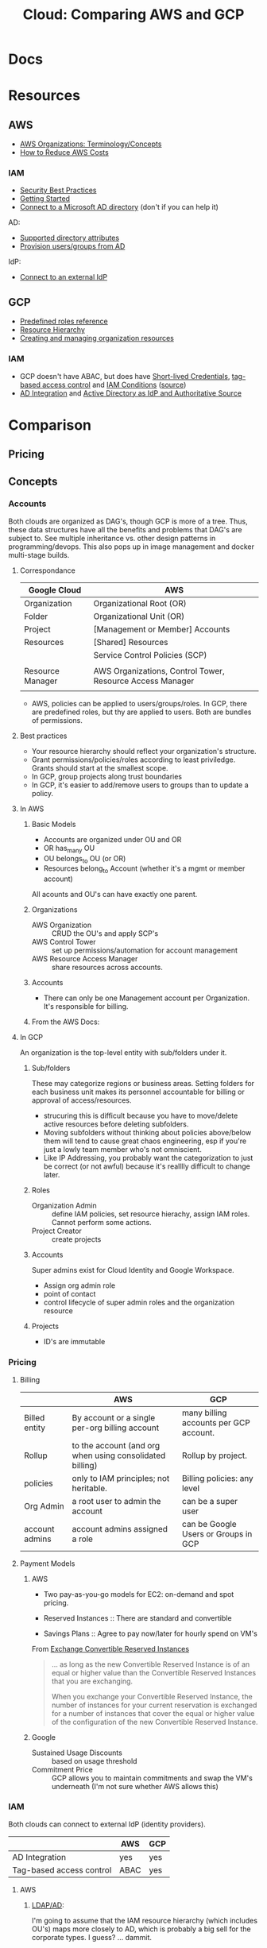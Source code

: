 :PROPERTIES:
:ID:       7e6d74bb-4042-4d14-88b2-f901a7e9708a
:END:
#+TITLE: Cloud: Comparing AWS and GCP
#+CATEGORY: slips
#+TAGS:

* Docs

* Resources
** AWS

+ [[https://docs.aws.amazon.com/organizations/latest/userguide/orgs_getting-started_concepts.html][AWS Organizations: Terminology/Concepts]]
+ [[https://tecflair.com/how-to-reduce-amazon-ec2-costs-part-1/][How to Reduce AWS Costs]]

*** IAM

+ [[https://docs.aws.amazon.com/IAM/latest/UserGuide/best-practices.html][Security Best Practices]]
+ [[https://docs.aws.amazon.com/IAM/latest/UserGuide/getting-started.html][Getting Started]]
+ [[https://docs.aws.amazon.com/singlesignon/latest/userguide/manage-your-identity-source-ad.html][Connect to a Microsoft AD directory]] (don't if you can help it)

AD:

+ [[https://docs.aws.amazon.com/singlesignon/latest/userguide/attributemappingsconcept.html][Supported directory attributes]]
+ [[https://docs.aws.amazon.com/singlesignon/latest/userguide/provision-users-groups-AD.html][Provision users/groups from AD]]

IdP:

+ [[https://docs.aws.amazon.com/singlesignon/latest/userguide/manage-your-identity-source-idp.html][Connect to an external IdP]]

** GCP

+ [[https://cloud.google.com/iam/docs/understanding-roles][Predefined roles reference]]
+ [[https://cloud.google.com/resource-manager/docs/cloud-platform-resource-hierarchy][Resource Hierarchy]]
+ [[https://cloud.google.com/resource-manager/docs/creating-managing-organization][Creating and managing organization resources]]

*** IAM

+ GCP doesn't have ABAC, but does have [[https://cloud.google.com/iam/docs/creating-short-lived-service-account-credentials][Short-lived Credentials]],
  [[https://cloud.google.com/iam/docs/tags-access-control][tag-based access control]] and [[https://cloud.google.com/iam/docs/conditions-overview][IAM Conditions]] ([[https://www.reddit.com/r/googlecloud/comments/oasw5x/does_google_cloud_iam_have_abac/][source]])
+ [[https://cloud.google.com/architecture/identity/federating-gcp-with-active-directory-introduction#integrating_active_directory_and_google_cloud][AD Integration]] and [[https://cloud.google.com/architecture/identity/reference-architectures#active_directory_as_idp_and_authoritative_source][Active Directory as IdP and Authoritative Source]]

* Comparison

** Pricing

** Concepts

*** Accounts

Both clouds are organized as DAG's, though GCP is more of a tree. Thus, these
data structures have all the benefits and problems that DAG's are subject
to. See multiple inheritance vs. other design patterns in programming/devops.
This also pops up in image management and docker multi-stage builds.

**** Correspondance

| Google Cloud     | AWS                                                       |
|------------------+-----------------------------------------------------------|
| Organization     | Organizational Root (OR)                                  |
| Folder           | Organizational Unit (OR)                                  |
| Project          | [Management or Member] Accounts                           |
| Resources        | [Shared] Resources                                        |
|------------------+-----------------------------------------------------------|
|                  | Service Control Policies (SCP)                            |
|                  |                                                           |
|------------------+-----------------------------------------------------------|
| Resource Manager | AWS Organizations, Control Tower, Resource Access Manager |
|                  |                                                           |

+ AWS, policies can be applied to users/groups/roles. In GCP, there are
  predefined roles, but thy are applied to users. Both are bundles of
  permissions.

**** Best practices

+ Your resource hierarchy should reflect your organization's structure.
+ Grant permissions/policies/roles according to least priviledge. Grants should
  start at the smallest scope.
+ In GCP, group projects along trust boundaries
+ In GCP, it's easier to add/remove users to groups than to update a policy.

**** In AWS



***** Basic Models

+ Accounts are organized under OU and OR
+ OR has_many OU
+ OU belongs_to OU (or OR)
+ Resources belong_to Account (whether it's a mgmt or member account)

All acounts and OU's can have exactly one parent.

***** Organizations

+ AWS Organization :: CRUD the OU's and apply SCP's
+ AWS Control Tower :: set up permissions/automation for account management
+ AWS Resource Access Manager :: share resources across accounts.

***** Accounts

+ There can only be one Management account per Organization. It's responsible
  for billing.


***** From the AWS Docs:

[[file:img/aws/aws-ou-diagram.png]]

**** In GCP

An organization is the top-level entity with sub/folders under it.

***** Sub/folders

These may categorize regions or business areas. Setting folders for each
business unit makes its personnel accountable for billing or approval of
access/resources.

+ strucuring this is difficult because you have to move/delete active resources
  before deleting subfolders.
+ Moving subfolders without thinking about policies above/below them will tend
  to cause great chaos engineering, esp if you're just a lowly team member who's
  not omniscient.
+ Like IP Addressing, you probably want the categorization to just be correct
  (or not awful) because it's realllly difficult to change later.

***** Roles

+ Organization Admin :: define IAM policies, set resource hierachy, assign IAM
  roles. Cannot perform some actions.
+ Project Creator :: create projects

***** Accounts

Super admins exist for Cloud Identity and Google Workspace.

+ Assign org admin role
+ point of contact
+ control lifecycle of super admin roles and the organization resource

***** Projects

+ ID's are immutable

*** Pricing

**** Billing

|                | AWS                                                      | GCP                                    |
|----------------+----------------------------------------------------------+----------------------------------------|
| Billed entity  | By account or a single per-org billing account           | many billing accounts per GCP account. |
| Rollup         | to the account (and org when using consolidated billing) | Rollup by project.                     |
| policies       | only to IAM principles; not heritable.                   | Billing policies: any level            |
| Org Admin      | a root user to admin the account                         | can be a super user                    |
| account admins | account admins assigned a role                           | can be Google Users or Groups in GCP   |

**** Payment Models

***** AWS

+ Two pay-as-you-go models for EC2: on-demand and spot pricing.

+ Reserved Instances :: There are standard and convertible
+ Savings Plans :: Agree to pay now/later for hourly spend on VM's

From [[https://docs.aws.amazon.com/AWSEC2/latest/UserGuide/ri-convertible-exchange.html][Exchange Convertible Reserved Instances]]

#+begin_quote
... as long as the new Convertible Reserved Instance is of an equal or higher value than the Convertible Reserved Instances that you are exchanging.

When you exchange your Convertible Reserved Instance, the number of instances
for your current reservation is exchanged for a number of instances that cover
the equal or higher value of the configuration of the new Convertible Reserved
Instance.
#+end_quote

***** Google

+ Sustained Usage Discounts :: based on usage threshold
+ Commitment Price :: GCP allows you to maintain commitments and swap the VM's
  underneath (I'm not sure whether AWS allows this)

*** IAM

Both clouds can connect to external IdP (identity providers).

|                          | AWS  | GCP |
|--------------------------+------+-----|
| AD Integration           | yes  | yes |
| Tag-based access control | ABAC | yes |

**** AWS

***** [[https://docs.aws.amazon.com/singlesignon/latest/userguide/manage-your-identity-source-ad.html][LDAP/AD]]:

I'm going to assume that the IAM resource hierarchy (which includes OU's) maps
more closely to AD, which is probably a big sell for the corporate types. I
guess? ... dammit.

*Create a self-managed directory in AD*

This is an external source. I would avoid it if possible, since it may rely on a
network connection or present caching problems ... I've long-forgotten anything
I know about AD, so yeh.

*Create directory in AWS-managed Microsoft AD*

This uses AWS Directory Service and can integrate other

**** GCP

***** LDAP/AD

*Federating GCP with AD*

+ Provisioning :: one way; changes in AD are only pushed to GCP.
  - Creating users in AD will propagate to Google IAM objects, which can be
    referenced elsewhere in GCP before the new users ever login. I'm guessing
    this is/was a selling point of AD for AWS.
+ SSO :: GCP delegates authentication to AD using SAML. Only AD manages
  credentials.

****** [[https://cloud.google.com/architecture/identity/federating-gcp-with-active-directory-introduction#choosing_the_right_mapping][Decisions for Federating]]

From GCP Docs: [[https://cloud.google.com/architecture/identity/federating-gcp-with-active-directory-introduction#choosing_the_right_mapping][Choosing the right mapping]] for federating AD to GCP with
connectors.

What resources you'll need

[[file:img/gcp/federating-gcp-with-ad-decision-fleets-instances.svg]]

What domains to configure

[[file:img/gcp/federating-gcp-with-ad-decision-domains.svg]]


* Roam
+ [[id:8a6898ca-2c09-47aa-9a34-a74a78f6f823][Cloud]]
+ [[id:ac2a1ae4-a695-4226-91f0-8386dc4d9b07][DevOps]]
